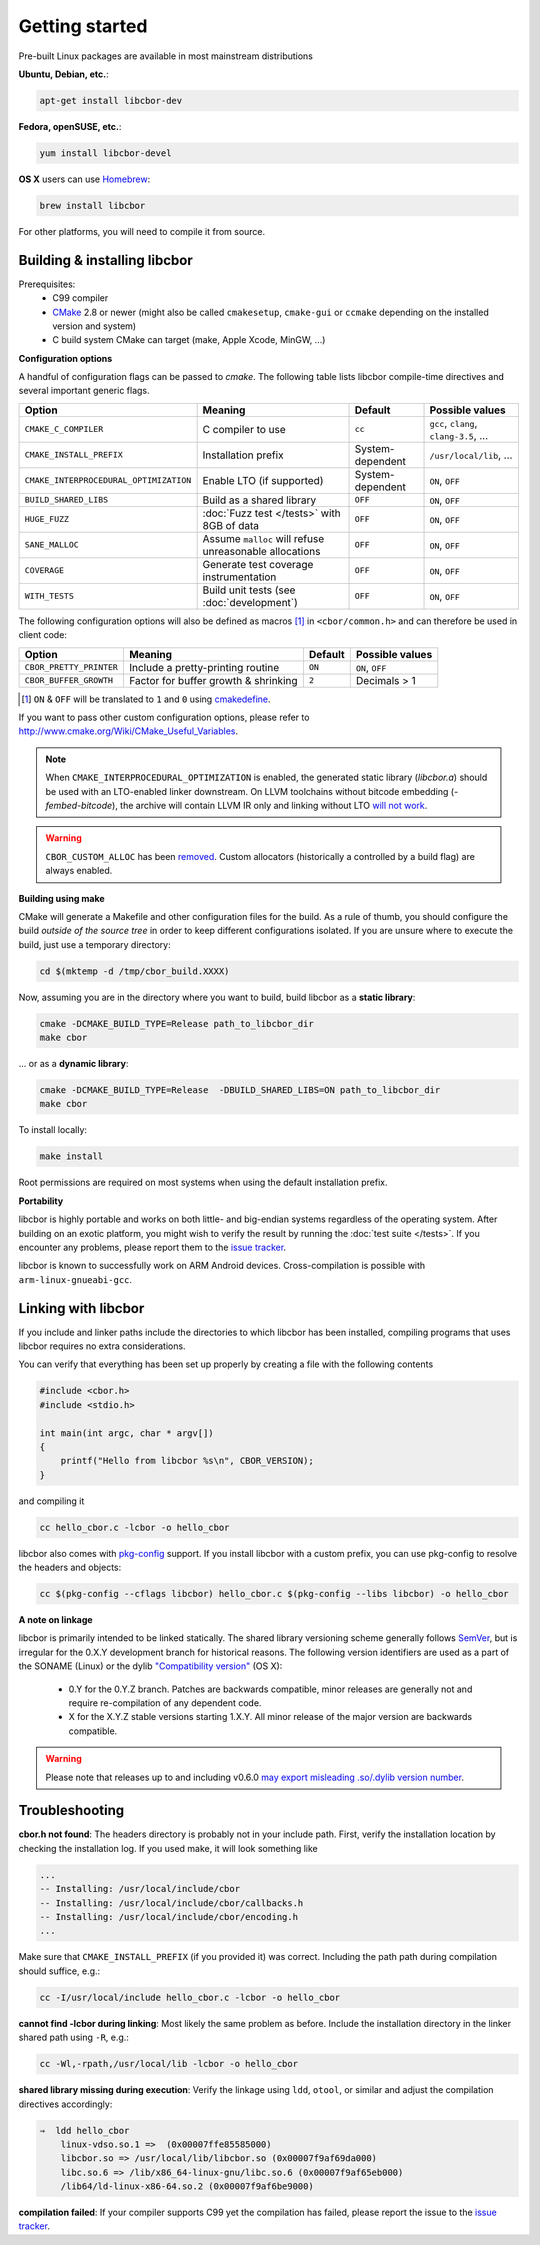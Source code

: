 Getting started
==========================

Pre-built Linux packages are available in most mainstream distributions

**Ubuntu, Debian, etc.**:

.. code-block:: bash

    apt-get install libcbor-dev

**Fedora, openSUSE, etc.**:

.. code-block:: bash

    yum install libcbor-devel


**OS X** users can use `Homebrew <http://brew.sh/>`_:

.. code-block:: bash

    brew install libcbor

For other platforms, you will need to compile it from source.

Building & installing libcbor
------------------------------

Prerequisites:
 - C99 compiler
 - CMake_ 2.8 or newer (might also be called ``cmakesetup``, ``cmake-gui`` or ``ccmake`` depending on the installed version and system)
 - C build system CMake can target (make, Apple Xcode, MinGW, ...)

.. _CMake: http://cmake.org/

**Configuration options**

A handful of configuration flags can be passed to `cmake`. The following table lists libcbor compile-time directives and several important generic flags.

.. list-table::
   :header-rows: 1

   * - Option
     - Meaning
     - Default
     - Possible values
   * - ``CMAKE_C_COMPILER``
     - C compiler to use
     - ``cc``
     - ``gcc``, ``clang``, ``clang-3.5``, ...
   * - ``CMAKE_INSTALL_PREFIX``
     - Installation prefix
     - System-dependent
     - ``/usr/local/lib``, ...
   * - ``CMAKE_INTERPROCEDURAL_OPTIMIZATION``
     - Enable LTO (if supported)
     - System-dependent
     - ``ON``, ``OFF``
   * - ``BUILD_SHARED_LIBS``
     - Build as a shared library
     - ``OFF``
     - ``ON``, ``OFF``
   * - ``HUGE_FUZZ``
     - :doc:`Fuzz test </tests>` with 8GB of data
     - ``OFF``
     - ``ON``, ``OFF``
   * - ``SANE_MALLOC``
     - Assume ``malloc`` will refuse unreasonable allocations
     - ``OFF``
     - ``ON``, ``OFF``
   * - ``COVERAGE``
     - Generate test coverage instrumentation
     - ``OFF``
     - ``ON``, ``OFF``
   * - ``WITH_TESTS``
     - Build unit tests (see :doc:`development`)
     - ``OFF``
     - ``ON``, ``OFF``


The following configuration options will also be defined as macros [#]_ in ``<cbor/common.h>`` and can therefore be used in client code:

.. list-table::
   :header-rows: 1

   * - Option
     - Meaning
     - Default
     - Possible values
   * - ``CBOR_PRETTY_PRINTER``
     - Include a pretty-printing routine
     - ``ON``
     - ``ON``, ``OFF``
   * - ``CBOR_BUFFER_GROWTH``
     - Factor for buffer growth & shrinking
     - ``2``
     - Decimals > 1


.. [#] ``ON`` & ``OFF`` will be translated to ``1`` and ``0`` using `cmakedefine <https://cmake.org/cmake/help/v3.2/command/configure_file.html?highlight=cmakedefine>`_.

If you want to pass other custom configuration options, please refer to `<http://www.cmake.org/Wiki/CMake_Useful_Variables>`_.

.. note::
    When ``CMAKE_INTERPROCEDURAL_OPTIMIZATION`` is enabled, the generated static library (`libcbor.a`) should be used with an LTO-enabled linker downstream. On LLVM toolchains without bitcode embedding (`-fembed-bitcode`), the archive will contain LLVM IR only and linking without LTO  `will not work <https://github.com/PJK/libcbor/issues/372>`_. 

.. warning::
    ``CBOR_CUSTOM_ALLOC`` has been `removed <https://github.com/PJK/libcbor/pull/237>`_. 
    Custom allocators (historically a controlled by a build flag) are always enabled.

**Building using make**

CMake will generate a Makefile and other configuration files for the build. As a rule of thumb, you should configure the
build *outside of the source tree* in order to keep different configurations isolated. If you are unsure where to
execute the build, just use a temporary directory:

.. code-block:: bash

  cd $(mktemp -d /tmp/cbor_build.XXXX)

Now, assuming you are in the directory where you want to build, build libcbor as a **static library**:

.. code-block:: bash

  cmake -DCMAKE_BUILD_TYPE=Release path_to_libcbor_dir
  make cbor

... or as a **dynamic library**:

.. code-block:: bash

  cmake -DCMAKE_BUILD_TYPE=Release  -DBUILD_SHARED_LIBS=ON path_to_libcbor_dir
  make cbor

To install locally:

.. code-block:: bash

  make install

Root permissions are required on most systems when using the default installation prefix.


**Portability**

libcbor is highly portable and works on both little- and big-endian systems regardless of the operating system. After building
on an exotic platform, you might wish to verify the result by running the :doc:`test suite </tests>`. If you encounter any problems, please
report them to the `issue tracker <https://github.com/PJK/libcbor/issues>`_.

libcbor is known to successfully work on ARM Android devices. Cross-compilation is possible with ``arm-linux-gnueabi-gcc``.


Linking with libcbor
---------------------

If you include and linker paths include the directories to which libcbor has been installed, compiling programs that uses libcbor requires
no extra considerations.

You can verify that everything has been set up properly by creating a file with the following contents

.. code-block:: c

    #include <cbor.h>
    #include <stdio.h>

    int main(int argc, char * argv[])
    {
        printf("Hello from libcbor %s\n", CBOR_VERSION);
    }


and compiling it

.. code-block:: bash

    cc hello_cbor.c -lcbor -o hello_cbor


libcbor also comes with `pkg-config <https://wiki.freedesktop.org/www/Software/pkg-config/>`_ support. If you install libcbor with a custom prefix, you can use pkg-config to resolve the headers and objects:

.. code-block:: bash

    cc $(pkg-config --cflags libcbor) hello_cbor.c $(pkg-config --libs libcbor) -o hello_cbor


**A note on linkage**

libcbor is primarily intended to be linked statically. The shared library versioning scheme generally follows `SemVer <https://semver.org/>`_, but is irregular for the 0.X.Y development branch for historical reasons. The following version identifiers are used as a part of the SONAME (Linux) or the dylib `"Compatibility version" <https://developer.apple.com/library/archive/documentation/DeveloperTools/Conceptual/DynamicLibraries/100-Articles/CreatingDynamicLibraries.html>`_ (OS X):

  - 0.Y for the 0.Y.Z branch. Patches are backwards compatible, minor releases are generally not and require re-compilation of any dependent code.
  - X for the X.Y.Z stable versions starting 1.X.Y. All minor release of the major version are backwards compatible.

.. warning:: Please note that releases up to and including v0.6.0 `may export misleading .so/.dylib version number <https://github.com/PJK/libcbor/issues/52>`_.


Troubleshooting
---------------------

**cbor.h not found**: The headers directory is probably not in your include path. First, verify the installation
location by checking the installation log. If you used make, it will look something like

.. code-block:: text

    ...
    -- Installing: /usr/local/include/cbor
    -- Installing: /usr/local/include/cbor/callbacks.h
    -- Installing: /usr/local/include/cbor/encoding.h
    ...

Make sure that ``CMAKE_INSTALL_PREFIX`` (if you provided it) was correct. Including the path path during compilation should suffice, e.g.:

.. code-block:: bash

    cc -I/usr/local/include hello_cbor.c -lcbor -o hello_cbor


**cannot find -lcbor during linking**: Most likely the same problem as before. Include the installation directory in the
linker shared path using ``-R``, e.g.:

.. code-block:: bash

    cc -Wl,-rpath,/usr/local/lib -lcbor -o hello_cbor

**shared library missing during execution**: Verify the linkage using ``ldd``, ``otool``, or similar and adjust the compilation directives accordingly:

.. code-block:: text

    ⇒  ldd hello_cbor
        linux-vdso.so.1 =>  (0x00007ffe85585000)
        libcbor.so => /usr/local/lib/libcbor.so (0x00007f9af69da000)
        libc.so.6 => /lib/x86_64-linux-gnu/libc.so.6 (0x00007f9af65eb000)
        /lib64/ld-linux-x86-64.so.2 (0x00007f9af6be9000)

**compilation failed**: If your compiler supports C99 yet the compilation has failed, please report the issue to the `issue tracker <https://github.com/PJK/libcbor/issues>`_.
